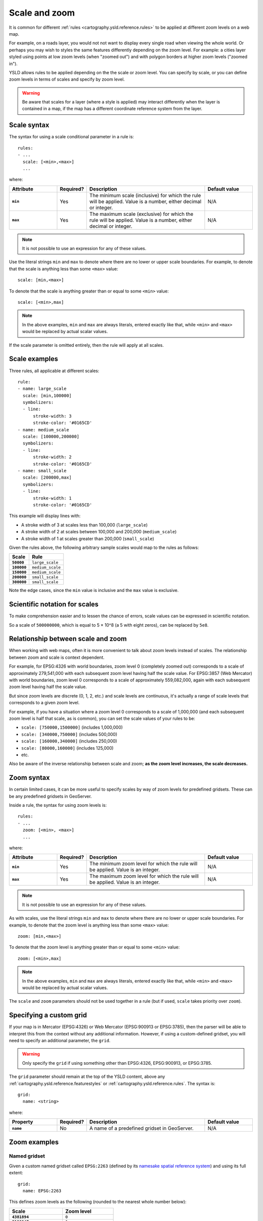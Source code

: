 .. _cartography.ysld.reference.scalezoom:

Scale and zoom
==============

It is common for different :ref:`rules <cartography.ysld.reference.rules>` to be applied at different zoom levels on a web map. 

For example, on a roads layer, you would not not want to display every single road when viewing the whole world. Or perhaps you may wish to styles the same features differently depending on the zoom level. For example: a cities layer styled using points at low zoom levels (when "zoomed out") and with polygon borders at higher zoom levels ("zoomed in").

.. todo:: ADD FIGURE

YSLD allows rules to be applied depending on the the scale or zoom level. You can specify by scale, or you can define zoom levels in terms of scales and specify by zoom level.

.. warning:: Be aware that scales for a layer (where a style is applied) may interact differently when the layer is contained in a map, if the map has a different coordinate reference system from the layer.

Scale syntax
------------

The syntax for using a scale conditional parameter in a rule is::

  rules:
  - ...
    scale: [<min>,<max>]
    ...

where:

.. list-table::
   :class: non-responsive
   :header-rows: 1
   :stub-columns: 1
   :widths: 20 10 50 20

   * - Attribute
     - Required?
     - Description
     - Default value
   * - ``min``
     - Yes
     - The minimum scale (inclusive) for which the rule will be applied. Value is a number, either decimal or integer.
     - N/A
   * - ``max``
     - Yes
     - The maximum scale (exclusive) for which the rule will be applied. Value is a number, either decimal or integer.
     - N/A

.. note:: It is not possible to use an expression for any of these values.

Use the literal strings ``min`` and ``max`` to denote where there are no lower or upper scale boundaries. For example, to denote that the scale is anything less than some ``<max>`` value::

  scale: [min,<max>]

To denote that the scale is anything greater than or equal to some ``<min>`` value::

  scale: [<min>,max]

.. note:: In the above examples, ``min`` and ``max`` are always literals, entered exactly like that, while ``<min>`` and ``<max>`` would be replaced by actual scalar values.

If the scale parameter is omitted entirely, then the rule will apply at all scales.

Scale examples
--------------

Three rules, all applicable at different scales::

  rule:
  - name: large_scale
    scale: [min,100000]
    symbolizers:
    - line:
        stroke-width: 3
        stroke-color: '#0165CD'
  - name: medium_scale
    scale: [100000,200000]
    symbolizers:
    - line:
        stroke-width: 2
        stroke-color: '#0165CD'
  - name: small_scale
    scale: [200000,max]
    symbolizers:
    - line:
        stroke-width: 1
        stroke-color: '#0165CD'

This example will display lines with:

* A stroke width of 3 at scales less than 100,000 (``large_scale``)
* A stroke width of 2 at scales between 100,000 and 200,000 (``medium_scale``)
* A stroke width of 1 at scales greater than 200,000 (``small_scale``)

Given the rules above, the following arbitrary sample scales would map to the rules as follows:

.. list-table::
   :header-rows: 1
   :stub-columns: 1

   * - Scale
     - Rule
   * - ``50000``
     - ``large_scale``
   * - ``100000``
     - ``medium_scale``
   * - ``150000``
     - ``medium_scale``
   * - ``200000``
     - ``small_scale``
   * - ``300000``
     - ``small_scale``

Note the edge cases, since the ``min`` value is inclusive and the ``max`` value is exclusive.

Scientific notation for scales
------------------------------

To make comprehension easier and to lessen the chance of errors, scale values can be expressed in scientific notation.

So a scale of ``500000000``, which is equal to 5 × 10^8 (a 5 with eight zeros), can be replaced by ``5e8``.

Relationship between scale and zoom
-----------------------------------

When working with web maps, often it is more convenient to talk about zoom levels instead of scales. The relationship between zoom and scale is context dependent.

For example, for EPSG:4326 with world boundaries, zoom level 0 (completely zoomed out) corresponds to a scale of approximately 279,541,000 with each subsequent zoom level having half the scale value. For EPSG:3857 (Web Mercator) with world boundaries, zoom level 0 corresponds to a scale of approximately 559,082,000, again with each subsequent zoom level having half the scale value.

But since zoom levels are discrete (0, 1, 2, etc.) and scale levels are continuous, it's actually a range of scale levels that corresponds to a given zoom level.

For example, if you have a situation where a zoom level 0 corresponds to a scale of 1,000,000 (and each subsequent zoom level is half that scale, as is common), you can set the scale values of your rules to be:

* ``scale: [750000,1500000]`` (includes 1,000,000)
* ``scale: [340000,750000]`` (includes 500,000)
* ``scale: [160000,340000]`` (includes 250,000)
* ``scale: [80000,160000]`` (includes 125,000)
* etc.

Also be aware of the inverse relationship between scale and zoom; **as the zoom level increases, the scale decreases.**

Zoom syntax
-----------

In certain limited cases, it can be more useful to specify scales by way of zoom levels for predefined gridsets. These can be any predefined gridsets in GeoServer.

Inside a rule, the syntax for using zoom levels is::

  rules:
  - ...
    zoom: [<min>, <max>]
    ...

where:

.. list-table::
   :class: non-responsive
   :header-rows: 1
   :stub-columns: 1
   :widths: 20 10 50 20

   * - Attribute
     - Required?
     - Description
     - Default value
   * - ``min``
     - Yes
     - The minimum zoom level for which the rule will be applied. Value is an integer.
     - N/A
   * - ``max``
     - Yes
     - The maximum zoom level for which the rule will be applied. Value is an integer.
     - N/A

.. note:: It is not possible to use an expression for any of these values.

As with scales, use the literal strings ``min`` and ``max`` to denote where there are no lower or upper scale boundaries. For example, to denote that the zoom level is anything less than some ``<max>`` value::

  zoom: [min,<max>]

To denote that the zoom level is anything greater than or equal to some ``<min>`` value::

  zoom: [<min>,max]

.. note:: In the above examples, ``min`` and ``max`` are always literals, entered exactly like that, while ``<min>`` and ``<max>`` would be replaced by actual scalar values.

The ``scale`` and ``zoom`` parameters should not be used together in a rule (but if used, ``scale`` takes priority over ``zoom``).

Specifying a custom grid
------------------------

If your map is in Mercator (EPSG:4326) or Web Mercator (EPSG:900913 or EPSG:3785), then the parser will be able to interpret this from the context without any additional information.  However, if using a custom-defined gridset, you will need to specify an additional parameter, the ``grid``.

.. warning:: Only specify the ``grid`` if using something other than EPSG:4326, EPSG:900913, or EPSG:3785.

The ``grid`` parameter should remain at the top of the YSLD content, above any :ref:`cartography.ysld.reference.featurestyles` or :ref:`cartography.ysld.reference.rules`. The syntax is::

  grid:
    name: <string>

where:

.. list-table::
   :class: non-responsive
   :header-rows: 1
   :stub-columns: 1
   :widths: 20 10 50 20

   * - Property
     - Required?
     - Description
     - Default value
   * - ``name``
     - No
     - A name of a predefined gridset in GeoServer.
     - N/A


Zoom examples
-------------

.. **Initial scale**

.. Defining zoom levels based on an initial scale::

..   grid:
..     initial-scale: 6000000

.. .. note::

..    Using scientific notation::

..      grid:
..        initial-scale: 6e6

.. would define zoom levels as follows:

.. .. list-table::
..    :header-rows: 1
..    :stub-columns: 1

..    * - Scale
..      - Zoom level
..    * - ``6000000``
..      - ``0``
..    * - ``3000000``
..      - ``1``
..    * - ``1500000``
..      - ``2``
..    * - ``750000``
..      - ``3``
..    * - ``<previous_scale> / 2``
..      - ``<previous_zoom> + 1``

.. One could define the following three rules::

..   rules:
..   - name: low_zoom
..     zoom: (0,2)
..     symbolizers:
..     - line:
..         stroke-width: 1
..         stroke-color: '#0165CD'       
..   - name: medium_zoom
..     zoom: (3,5)
..     symbolizers:
..     - line:
..         stroke-width: 2
..         stroke-color: '#0165CD'       
..   - name: high_zoom
..     zoom: (6,)
..     symbolizers:
..     - line:
..         stroke-width: 3
..         stroke-color: '#0165CD'

.. This example will display lines with:

.. * A stroke width of 1 at zoom levels 0-2 (``low_zoom``)
.. * A stroke width of 2 at zoom levels 3-5 (``medium_zoom``)
.. * A stroke width of 3 at zoom levels 6 and greater (``high_zoom``)

.. Adding the ``initial-level`` parameter would change the definitions of the zoom levels::

..   grid:
..     initial-scale: 6000000
..     initial-level: 2

.. .. list-table::
..    :header-rows: 1
..    :stub-columns: 1

..    * - Scale
..      - Zoom level
..    * - ``24000000``
..      - ``0``
..    * - ``12000000``
..      - ``1``
..    * - ``6000000``
..      - ``2``
..    * - ``3000000``
..      - ``3``
..    * - ``<previous_scale> / 2``
..      - ``<previous_zoom> + 1``
 
.. Setting the ratio would adjust the multiplier between scales in adjacent zoom levels::

..   grid:
..     initial-scale: 6000000
..     ratio: 4

.. .. list-table::
..    :header-rows: 1
..    :stub-columns: 1

..    * - Scale
..      - Zoom level
..    * - ``6000000``
..      - ``0``
..    * - ``1500000``
..      - ``1``
..    * - ``375000``
..      - ``2``
..    * - ``93750``
..      - ``3``
..    * - ``<previous_scale> / 4``
..      - ``<previous_zoom> + 1``

.. **List of scales**

.. Defining zoom levels based on a list of scales::

..   grid:
..     scales:
..     - 1000000
..     - 500000
..     - 100000
..     - 50000
..     - 10000

.. .. note::

..    Using scientific notation::

..      grid:
..        scales:
..        - 1e6
..        - 5e5
..        - 1e5
..        - 5e4
..        - 1e4

.. would define the list of zoom levels explicitly and completely:

.. .. list-table::
..    :header-rows: 1
..    :stub-columns: 1

..    * - Scale
..      - Zoom level
..    * - ``1000000``
..      - ``0``
..    * - ``500000``
..      - ``1``
..    * - ``100000``
..      - ``2``
..    * - ``50000``
..      - ``3``
..    * - ``10000``
..      - ``4``

Named gridset
~~~~~~~~~~~~~

Given a custom named gridset called ``EPSG:2263`` (defined by its `namesake spatial reference system <http://www.spatialreference.org/ref/epsg/2263/>`_) and using its full extent::

  grid:
    name: EPSG:2263

This defines zoom levels as the following (rounded to the nearest whole number below):

.. list-table::
   :header-rows: 1
   :stub-columns: 1

   * - Scale
     - Zoom level
   * - ``4381894``
     - ``0``
   * - ``2190947``
     - ``1``
   * - ``1095473``
     - ``2``
   * - ``547736``
     - ``3``
   * - ``273868``
     - ``4``
   * - ``136934``
     - ``5``
   * - ``68467``
     - ``6``
   * - ``34234``
     - ``7``
   * - ``17117``
     - ``8``
   * - ``<previous_scale> / 2``
     - ``<previous_zoom> + 1``

.. note::

   These scale values can be verified in GeoServer on the :guilabel:`Gridsets` page under the definition for the gridset:

   .. figure:: img/scalezoom_customgridset.png

      Gridset defined in GeoServer

   Specifically, note the scale values under :guilabel:`Tile Matrix Set`.
